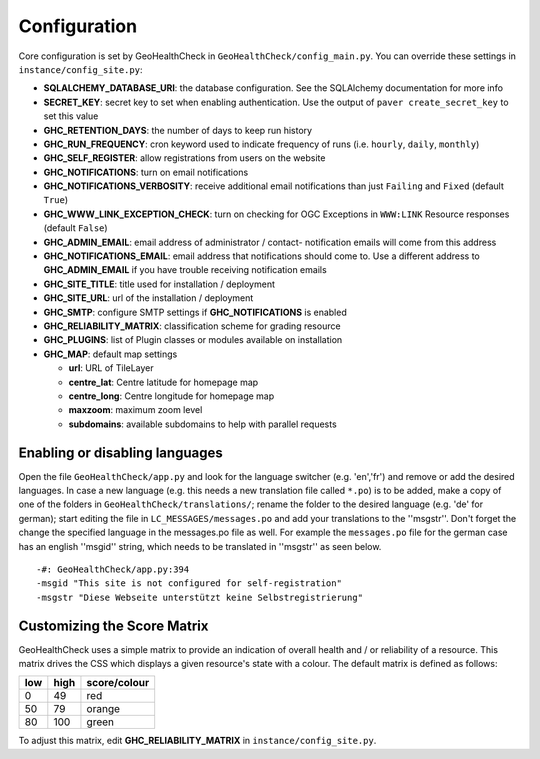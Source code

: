 .. _config:

Configuration
=============

Core configuration is set by GeoHealthCheck in ``GeoHealthCheck/config_main.py``.
You can override these settings in ``instance/config_site.py``:

- **SQLALCHEMY_DATABASE_URI**: the database configuration.  See the
  SQLAlchemy documentation for more info
- **SECRET_KEY**: secret key to set when enabling authentication.  Use
  the output of ``paver create_secret_key`` to set this value
- **GHC_RETENTION_DAYS**: the number of days to keep run history
- **GHC_RUN_FREQUENCY**: cron keyword used to indicate frequency of runs
  (i.e. ``hourly``, ``daily``, ``monthly``)
- **GHC_SELF_REGISTER**: allow registrations from users on the website
- **GHC_NOTIFICATIONS**: turn on email notifications
- **GHC_NOTIFICATIONS_VERBOSITY**: receive additional email notifications than just ``Failing`` and ``Fixed`` (default ``True``)
- **GHC_WWW_LINK_EXCEPTION_CHECK**: turn on checking for OGC Exceptions in ``WWW:LINK`` Resource responses (default ``False``)
- **GHC_ADMIN_EMAIL**: email address of administrator / contact- notification emails will come from this address
- **GHC_NOTIFICATIONS_EMAIL**: email address that notifications should come to. Use a different address to **GHC_ADMIN_EMAIL** if you have trouble receiving notification emails
- **GHC_SITE_TITLE**: title used for installation / deployment
- **GHC_SITE_URL**: url of the installation / deployment
- **GHC_SMTP**:  configure SMTP settings if **GHC_NOTIFICATIONS** is enabled
- **GHC_RELIABILITY_MATRIX**: classification scheme for grading resource
- **GHC_PLUGINS**: list of Plugin classes or modules available on installation
- **GHC_MAP**: default map settings

  - **url**: URL of TileLayer
  - **centre_lat**: Centre latitude for homepage map
  - **centre_long**: Centre longitude for homepage map
  - **maxzoom**: maximum zoom level
  - **subdomains**: available subdomains to help with parallel requests

Enabling or disabling languages
-------------------------------

Open the file ``GeoHealthCheck/app.py`` and look for the language switcher (e.g. 'en','fr') and remove or add the desired languages.
In case a new language (e.g. this needs a new translation file called ``*.po``)  is to be added,
make a copy of  one of the folders in ``GeoHealthCheck/translations/``; rename the folder to the desired language (e.g. 'de' for german);
start editing the file in ``LC_MESSAGES/messages.po`` and add your translations to the ''msgstr''.
Don't forget the change the specified language in the messages.po file as well.
For example the ``messages.po`` file for the german case has an english  ''msgid''  string,
which needs to be translated in ''msgstr'' as seen below.  ::

    -#: GeoHealthCheck/app.py:394
    -msgid "This site is not configured for self-registration"
    -msgstr "Diese Webseite unterstützt keine Selbstregistrierung"


Customizing the Score Matrix
----------------------------

GeoHealthCheck uses a simple matrix to provide an indication of overall health
and / or reliability of a resource.  This matrix drives the CSS which displays
a given resource's state with a colour.  The default matrix is defined as
follows:

.. csv-table::
  :header: low,high,score/colour

  0,49,red
  50,79,orange
  80,100,green

To adjust this matrix, edit **GHC_RELIABILITY_MATRIX** in
``instance/config_site.py``.

